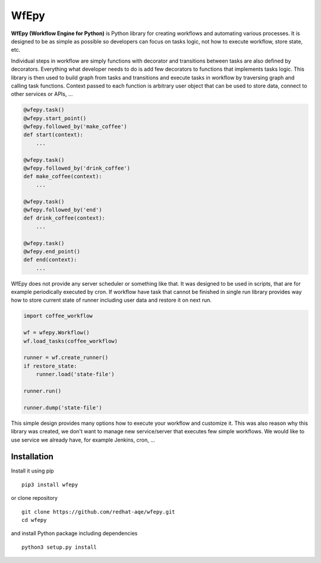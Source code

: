 WfEpy
=====

**WfEpy (Workflow Engine for Python)** is Python library for creating workflows
and automating various processes. It is designed to be as simple as possible so
developers can focus on tasks logic, not how to execute workflow, store state,
etc.

Individual steps in workflow are simply functions with decorator and transitions
between tasks are also defined by decorators. Everything what developer needs to
do is add few decorators to functions that implements tasks logic. This library
is then used to build graph from tasks and transitions and execute tasks in
workflow by traversing graph and calling task functions. Context passed to each
function is arbitrary user object that can be used to store data, connect to
other services or APIs, ...

.. code:: python

    @wfepy.task()
    @wfepy.start_point()
    @wfepy.followed_by('make_coffee')
    def start(context):
        ...

    @wfepy.task()
    @wfepy.followed_by('drink_coffee')
    def make_coffee(context):
        ...

    @wfepy.task()
    @wfepy.followed_by('end')
    def drink_coffee(context):
        ...

    @wfepy.task()
    @wfepy.end_point()
    def end(context):
        ...

WfEpy does not provide any server scheduler or something like that. It was
designed to be used in scripts, that are for example periodically executed by
cron. If workflow have task that cannot be finished in single run library
provides way how to store current state of runner including user data and
restore it on next run.

.. code:: python

    import coffee_workflow

    wf = wfepy.Workflow()
    wf.load_tasks(coffee_workflow)

    runner = wf.create_runner()
    if restore_state:
        runner.load('state-file')

    runner.run()

    runner.dump('state-file')

This simple design provides many options how to execute your workflow and
customize it. This was also reason why this library was created, we don't want
to manage new service/server that executes few simple workflows. We would like
to use service we already have, for example Jenkins, cron, ...


Installation
------------

Install it using pip ::

    pip3 install wfepy

or clone repository ::

    git clone https://github.com/redhat-aqe/wfepy.git
    cd wfepy

and install Python package including dependencies ::

    python3 setup.py install
